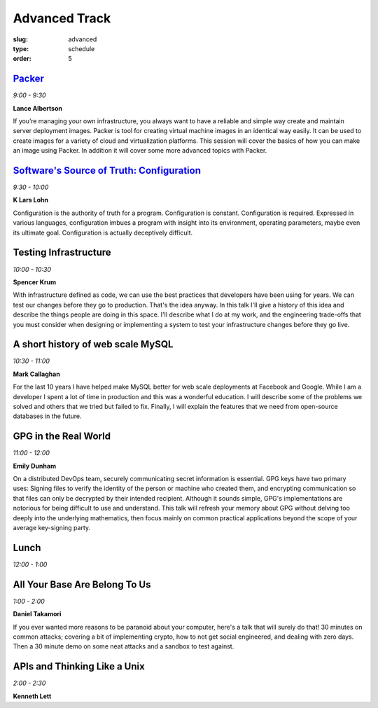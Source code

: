 Advanced Track
##############
:slug: advanced
:type: schedule
:order: 5

`Packer`_
---------
*9:00 - 9:30*

**Lance Albertson**

If you’re managing your own infrastructure, you always want to have 
a reliable and simple way create and maintain server deployment 
images. Packer is tool for creating virtual machine images in an 
identical way easily. It can be used to create images for a variety 
of cloud and virtualization platforms. This session will cover the 
basics of how you can make an image using Packer. In addition it 
will cover some more advanced topics with Packer.

.. _Packer: http://lancealbertson.com/slides/packer-linuxcon2015/

`Software's Source of Truth: Configuration`_
--------------------------------------------
*9:30 - 10:00*

**K Lars Lohn**

Configuration is the authority of truth for a program. 
Configuration is constant.  Configuration is required.  
Expressed in various languages, configuration imbues a program 
with insight into its environment, operating parameters, maybe 
even its ultimate goal.  Configuration is actually deceptively 
difficult.

.. _Software's Source of Truth\: Configuration: http://uncommonrose.com/presentations/osu-devops-2015/

Testing Infrastructure
----------------------
*10:00 - 10:30*

**Spencer Krum**

With infrastructure defined as code, we can use the best practices 
that developers have been using for years. We can test our 
changes before they go to production. That's the idea anyway. 
In this talk I'll give a history of this idea and describe the 
things people are doing in this space. I'll describe what I do 
at my work, and the engineering trade-offs that you must consider 
when designing or implementing a system to test your infrastructure 
changes before they go live.

A short history of web scale MySQL
----------------------------------
*10:30 - 11:00*

**Mark Callaghan**

For the last 10 years I have helped make MySQL better for web 
scale deployments at Facebook and Google. While I am a developer 
I spent a lot of time in production and this was a wonderful 
education. I will describe some of the problems we solved and 
others that we tried but failed to fix. Finally, I will explain 
the features that we need from open-source databases in the future.

GPG in the Real World
---------------------
*11:00 - 12:00*

**Emily Dunham**

On a distributed DevOps team, securely communicating secret 
information is essential. GPG keys have two primary uses: 
Signing files to verify the identity of the person or machine 
who created them, and encrypting communication so that files 
can only be decrypted by their intended recipient. Although it 
sounds simple, GPG's implementations are notorious for being 
difficult to use and understand. This talk will refresh your 
memory about GPG without delving too deeply into the underlying 
mathematics, then focus mainly on common practical applications 
beyond the scope of your average key-signing party.

Lunch
-----
*12:00 - 1:00*

All Your Base Are Belong To Us
------------------------------
*1:00 - 2:00*

**Daniel Takamori**

If you ever wanted more reasons to be paranoid about your 
computer, here's a talk that will surely do that!  30 minutes 
on common attacks; covering a bit of implementing crypto, 
how to not get social engineered, and dealing with zero days.  
Then a 30 minute demo on some neat attacks and a sandbox to test against.

APIs and Thinking Like a Unix
-----------------------------
*2:00 - 2:30*

**Kenneth Lett**
